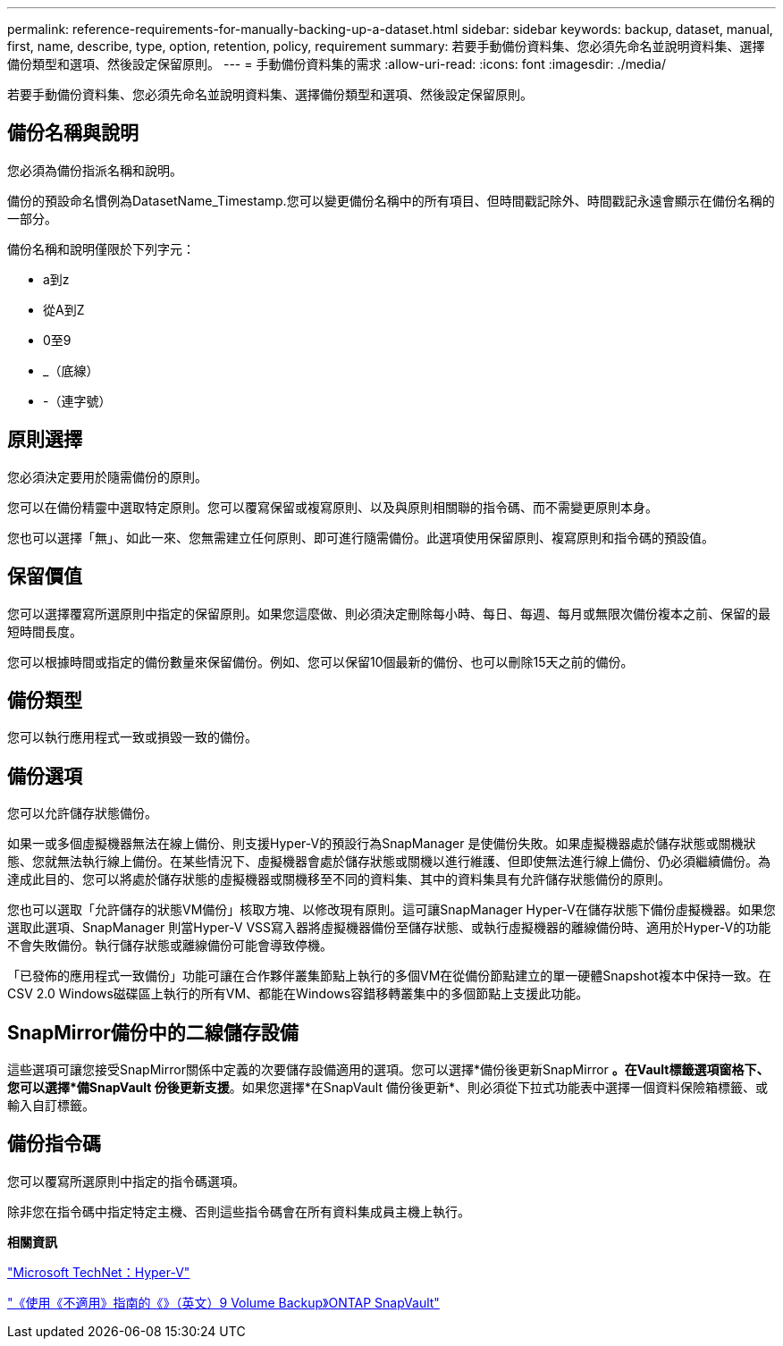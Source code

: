 ---
permalink: reference-requirements-for-manually-backing-up-a-dataset.html 
sidebar: sidebar 
keywords: backup, dataset, manual, first, name, describe, type, option, retention, policy, requirement 
summary: 若要手動備份資料集、您必須先命名並說明資料集、選擇備份類型和選項、然後設定保留原則。 
---
= 手動備份資料集的需求
:allow-uri-read: 
:icons: font
:imagesdir: ./media/


[role="lead"]
若要手動備份資料集、您必須先命名並說明資料集、選擇備份類型和選項、然後設定保留原則。



== 備份名稱與說明

您必須為備份指派名稱和說明。

備份的預設命名慣例為DatasetName_Timestamp.您可以變更備份名稱中的所有項目、但時間戳記除外、時間戳記永遠會顯示在備份名稱的一部分。

備份名稱和說明僅限於下列字元：

* a到z
* 從A到Z
* 0至9
* _（底線）
* -（連字號）




== 原則選擇

您必須決定要用於隨需備份的原則。

您可以在備份精靈中選取特定原則。您可以覆寫保留或複寫原則、以及與原則相關聯的指令碼、而不需變更原則本身。

您也可以選擇「無」、如此一來、您無需建立任何原則、即可進行隨需備份。此選項使用保留原則、複寫原則和指令碼的預設值。



== 保留價值

您可以選擇覆寫所選原則中指定的保留原則。如果您這麼做、則必須決定刪除每小時、每日、每週、每月或無限次備份複本之前、保留的最短時間長度。

您可以根據時間或指定的備份數量來保留備份。例如、您可以保留10個最新的備份、也可以刪除15天之前的備份。



== 備份類型

您可以執行應用程式一致或損毀一致的備份。



== 備份選項

您可以允許儲存狀態備份。

如果一或多個虛擬機器無法在線上備份、則支援Hyper-V的預設行為SnapManager 是使備份失敗。如果虛擬機器處於儲存狀態或關機狀態、您就無法執行線上備份。在某些情況下、虛擬機器會處於儲存狀態或關機以進行維護、但即使無法進行線上備份、仍必須繼續備份。為達成此目的、您可以將處於儲存狀態的虛擬機器或關機移至不同的資料集、其中的資料集具有允許儲存狀態備份的原則。

您也可以選取「允許儲存的狀態VM備份」核取方塊、以修改現有原則。這可讓SnapManager Hyper-V在儲存狀態下備份虛擬機器。如果您選取此選項、SnapManager 則當Hyper-V VSS寫入器將虛擬機器備份至儲存狀態、或執行虛擬機器的離線備份時、適用於Hyper-V的功能不會失敗備份。執行儲存狀態或離線備份可能會導致停機。

「已發佈的應用程式一致備份」功能可讓在合作夥伴叢集節點上執行的多個VM在從備份節點建立的單一硬體Snapshot複本中保持一致。在CSV 2.0 Windows磁碟區上執行的所有VM、都能在Windows容錯移轉叢集中的多個節點上支援此功能。



== SnapMirror備份中的二線儲存設備

這些選項可讓您接受SnapMirror關係中定義的次要儲存設備適用的選項。您可以選擇*備份後更新SnapMirror *。在Vault標籤選項窗格下、您可以選擇*備SnapVault 份後更新支援*。如果您選擇*在SnapVault 備份後更新*、則必須從下拉式功能表中選擇一個資料保險箱標籤、或輸入自訂標籤。



== 備份指令碼

您可以覆寫所選原則中指定的指令碼選項。

除非您在指令碼中指定特定主機、否則這些指令碼會在所有資料集成員主機上執行。

*相關資訊*

http://technet.microsoft.com/library/cc753637(WS.10).aspx["Microsoft TechNet：Hyper-V"]

http://docs.netapp.com/ontap-9/topic/com.netapp.doc.exp-buvault/home.html["《使用《不適用》指南的《》（英文）9 Volume Backup》ONTAP SnapVault"]
